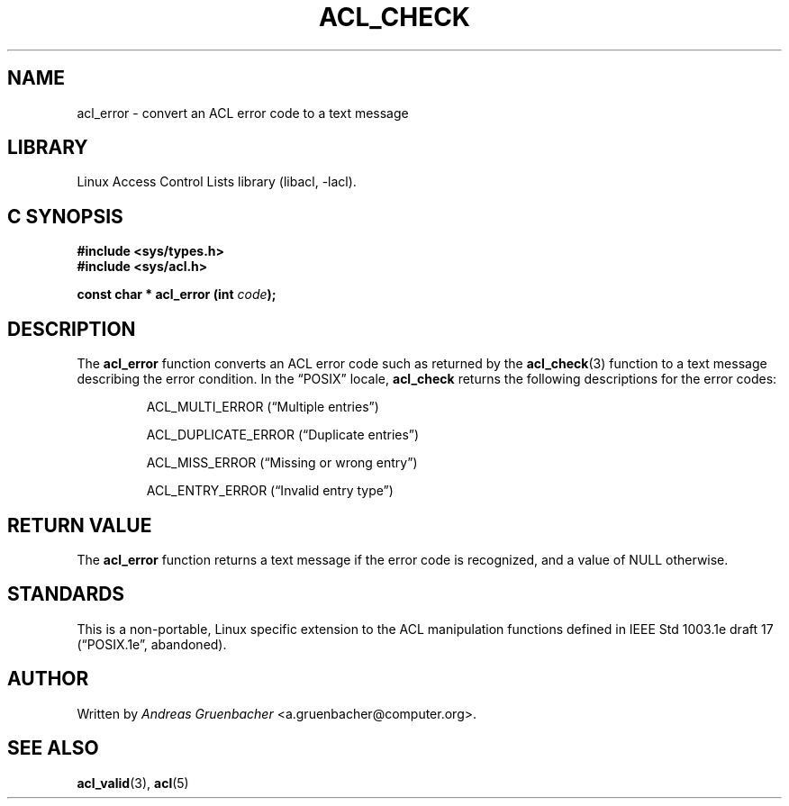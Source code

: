 .\" Access Control Lists manual pages
.\"
.\" (C) 2002 Andreas Gruenbacher, <a.gruenbacher@computer.org>
.\"
.\" THIS SOFTWARE IS PROVIDED BY THE AUTHOR AND CONTRIBUTORS ``AS IS'' AND
.\" ANY EXPRESS OR IMPLIED WARRANTIES, INCLUDING, BUT NOT LIMITED TO, THE
.\" IMPLIED WARRANTIES OF MERCHANTABILITY AND FITNESS FOR A PARTICULAR PURPOSE
.\" ARE DISCLAIMED.  IN NO EVENT SHALL THE AUTHOR OR CONTRIBUTORS BE LIABLE
.\" FOR ANY DIRECT, INDIRECT, INCIDENTAL, SPECIAL, EXEMPLARY, OR CONSEQUENTIAL
.\" DAMAGES (INCLUDING, BUT NOT LIMITED TO, PROCUREMENT OF SUBSTITUTE GOODS
.\" OR SERVICES; LOSS OF USE, DATA, OR PROFITS; OR BUSINESS INTERRUPTION)
.\" HOWEVER CAUSED AND ON ANY THEORY OF LIABILITY, WHETHER IN CONTRACT, STRICT
.\" LIABILITY, OR TORT (INCLUDING NEGLIGENCE OR OTHERWISE) ARISING IN ANY WAY
.\" OUT OF THE USE OF THIS SOFTWARE, EVEN IF ADVISED OF THE POSSIBILITY OF
.\" SUCH DAMAGE.
.\"
.TH ACL_CHECK 3 "Linux ACL Library" "March 2002" "Access Control Lists"
.SH NAME
acl_error \- convert an ACL error code to a text message
.SH LIBRARY
Linux Access Control Lists library (libacl, \-lacl).
.SH C SYNOPSIS
.sp
.nf
.B #include <sys/types.h>
.B #include <sys/acl.h>
.sp
.B "const char * acl_error (int \f2code\f3);"
.Op
.SH DESCRIPTION
The
.B acl_error
function converts an ACL error code such as returned by the
.BR acl_check (3)
function to a text message describing the error condition. In the
\(lqPOSIX\(rq locale,
.B acl_check
returns the following descriptions for the error codes:
.IP
ACL_MULTI_ERROR (\(lqMultiple entries\(rq)
.IP
ACL_DUPLICATE_ERROR (\(lqDuplicate entries\(rq)
.IP
ACL_MISS_ERROR (\(lqMissing or wrong entry\(rq)
.IP
ACL_ENTRY_ERROR (\(lqInvalid entry type\(rq)
.SH RETURN VALUE
The
.B acl_error
function returns a text message if the error code is recognized, and a value of
NULL otherwise.
.SH STANDARDS
This is a non-portable, Linux specific extension to the ACL manipulation
functions defined in IEEE Std 1003.1e draft 17 (\(lqPOSIX.1e\(rq, abandoned).
.SH AUTHOR
Written by
.I "Andreas Gruenbacher"
<a.gruenbacher@computer.org>.
.SH SEE ALSO
.BR acl_valid (3),
.BR acl (5)
